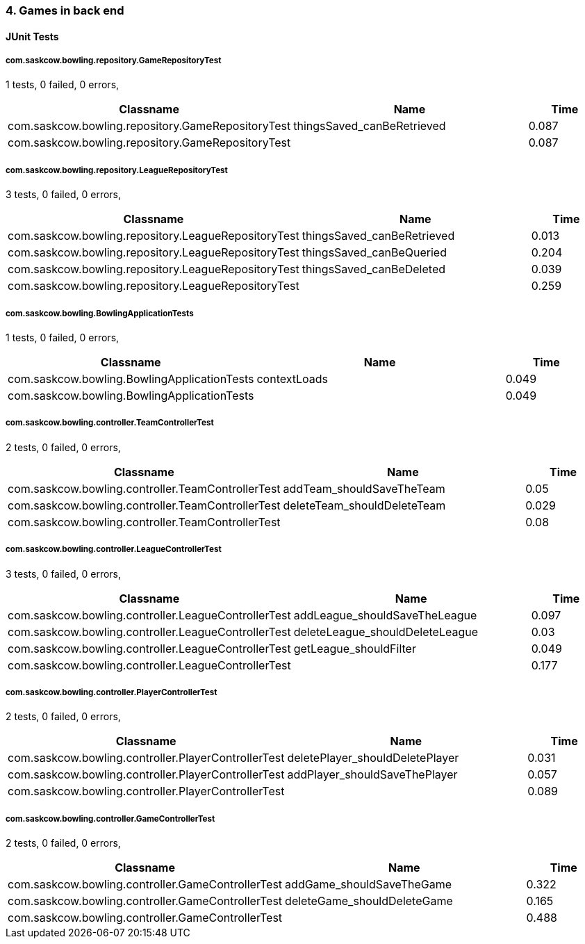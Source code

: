 === 4. Games in back end


==== JUnit Tests
===== com.saskcow.bowling.repository.GameRepositoryTest
1 tests, 0 failed, 0 errors,
[cols="3,3,1",options="header",]
|======================================
|Classname |Name |Time 
|com.saskcow.bowling.repository.GameRepositoryTest |thingsSaved_canBeRetrieved |0.087
|com.saskcow.bowling.repository.GameRepositoryTest | |0.087
|======================================




===== com.saskcow.bowling.repository.LeagueRepositoryTest
3 tests, 0 failed, 0 errors,
[cols="3,3,1",options="header",]
|======================================
|Classname |Name |Time 
|com.saskcow.bowling.repository.LeagueRepositoryTest |thingsSaved_canBeRetrieved |0.013
|com.saskcow.bowling.repository.LeagueRepositoryTest |thingsSaved_canBeQueried |0.204
|com.saskcow.bowling.repository.LeagueRepositoryTest |thingsSaved_canBeDeleted |0.039
|com.saskcow.bowling.repository.LeagueRepositoryTest | |0.259
|======================================




===== com.saskcow.bowling.BowlingApplicationTests
1 tests, 0 failed, 0 errors,
[cols="3,3,1",options="header",]
|======================================
|Classname |Name |Time 
|com.saskcow.bowling.BowlingApplicationTests |contextLoads |0.049
|com.saskcow.bowling.BowlingApplicationTests | |0.049
|======================================




===== com.saskcow.bowling.controller.TeamControllerTest
2 tests, 0 failed, 0 errors,
[cols="3,3,1",options="header",]
|======================================
|Classname |Name |Time 
|com.saskcow.bowling.controller.TeamControllerTest |addTeam_shouldSaveTheTeam |0.05
|com.saskcow.bowling.controller.TeamControllerTest |deleteTeam_shouldDeleteTeam |0.029
|com.saskcow.bowling.controller.TeamControllerTest | |0.08
|======================================




===== com.saskcow.bowling.controller.LeagueControllerTest
3 tests, 0 failed, 0 errors,
[cols="3,3,1",options="header",]
|======================================
|Classname |Name |Time 
|com.saskcow.bowling.controller.LeagueControllerTest |addLeague_shouldSaveTheLeague |0.097
|com.saskcow.bowling.controller.LeagueControllerTest |deleteLeague_shouldDeleteLeague |0.03
|com.saskcow.bowling.controller.LeagueControllerTest |getLeague_shouldFilter |0.049
|com.saskcow.bowling.controller.LeagueControllerTest | |0.177
|======================================




===== com.saskcow.bowling.controller.PlayerControllerTest
2 tests, 0 failed, 0 errors,
[cols="3,3,1",options="header",]
|======================================
|Classname |Name |Time 
|com.saskcow.bowling.controller.PlayerControllerTest |deletePlayer_shouldDeletePlayer |0.031
|com.saskcow.bowling.controller.PlayerControllerTest |addPlayer_shouldSaveThePlayer |0.057
|com.saskcow.bowling.controller.PlayerControllerTest | |0.089
|======================================




===== com.saskcow.bowling.controller.GameControllerTest
2 tests, 0 failed, 0 errors,
[cols="3,3,1",options="header",]
|======================================
|Classname |Name |Time 
|com.saskcow.bowling.controller.GameControllerTest |addGame_shouldSaveTheGame |0.322
|com.saskcow.bowling.controller.GameControllerTest |deleteGame_shouldDeleteGame |0.165
|com.saskcow.bowling.controller.GameControllerTest | |0.488
|======================================



